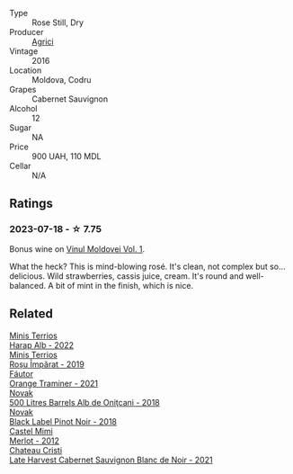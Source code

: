 #+attr_html: :class wine-main-image
[[file:/images/63/a678a7-6ca6-4c68-9f90-890f3e5c878c/2023-07-17-21-33-48-IMG-8526@512.webp]]

- Type :: Rose Still, Dry
- Producer :: [[barberry:/producers/9a57bc0c-df91-4eed-810d-743bb159c8dd][Agrici]]
- Vintage :: 2016
- Location :: Moldova, Codru
- Grapes :: Cabernet Sauvignon
- Alcohol :: 12
- Sugar :: NA
- Price :: 900 UAH, 110 MDL
- Cellar :: N/A

** Ratings

*** 2023-07-18 - ☆ 7.75

Bonus wine on [[barberry:/posts/2023-07-18-moldova][Vinul Moldovei Vol. 1]].

What the heck? This is mind-blowing rosé. It's clean, not complex but so... delicious. Wild strawberries, cassis juice, cream. It's round and well-balanced. A bit of mint in the finish, which is nice.

** Related

#+begin_export html
<div class="flex-container">
  <a class="flex-item flex-item-left" href="/wines/0827ed12-4ae5-4f83-9264-537a12858a38.html">
    <img class="flex-bottle" src="/images/08/27ed12-4ae5-4f83-9264-537a12858a38/2023-07-17-21-33-10-IMG-8517@512.webp"></img>
    <section class="h">Minis Terrios</section>
    <section class="h text-bolder">Harap Alb - 2022</section>
  </a>

  <a class="flex-item flex-item-right" href="/wines/2ea9728e-961a-40b9-8ad8-99272620afa8.html">
    <img class="flex-bottle" src="/images/2e/a9728e-961a-40b9-8ad8-99272620afa8/2023-07-17-21-34-19-IMG-8513@512.webp"></img>
    <section class="h">Minis Terrios</section>
    <section class="h text-bolder">Roșu Împărat - 2019</section>
  </a>

  <a class="flex-item flex-item-left" href="/wines/37732215-488c-4657-bf83-5a03a1176092.html">
    <img class="flex-bottle" src="/images/37/732215-488c-4657-bf83-5a03a1176092/2023-07-17-21-33-28-IMG-8511@512.webp"></img>
    <section class="h">Fáutor</section>
    <section class="h text-bolder">Orange Traminer - 2021</section>
  </a>

  <a class="flex-item flex-item-right" href="/wines/3b6a3a40-f466-4519-894d-f8a512f25935.html">
    <img class="flex-bottle" src="/images/3b/6a3a40-f466-4519-894d-f8a512f25935/2023-07-17-21-32-45-IMG-8520@512.webp"></img>
    <section class="h">Novak</section>
    <section class="h text-bolder">500 Litres Barrels Alb de Oniţcani - 2018</section>
  </a>

  <a class="flex-item flex-item-left" href="/wines/5a3bf0fa-8865-4367-98e7-cf570c161410.html">
    <img class="flex-bottle" src="/images/5a/3bf0fa-8865-4367-98e7-cf570c161410/2023-07-17-21-34-04-IMG-8523@512.webp"></img>
    <section class="h">Novak</section>
    <section class="h text-bolder">Black Label Pinot Noir - 2018</section>
  </a>

  <a class="flex-item flex-item-right" href="/wines/94132444-81c0-451c-adea-f021cc1e68da.html">
    <img class="flex-bottle" src="/images/94/132444-81c0-451c-adea-f021cc1e68da/2023-07-17-21-34-45-IMG-8528@512.webp"></img>
    <section class="h">Castel Mimi</section>
    <section class="h text-bolder">Merlot - 2012</section>
  </a>

  <a class="flex-item flex-item-left" href="/wines/b3fb97d5-139e-4ac7-affb-e2eeb46db355.html">
    <img class="flex-bottle" src="/images/b3/fb97d5-139e-4ac7-affb-e2eeb46db355/2023-07-17-21-34-57-IMG-8515@512.webp"></img>
    <section class="h">Chateau Cristi</section>
    <section class="h text-bolder">Late Harvest Cabernet Sauvignon Blanc de Noir - 2021</section>
  </a>

</div>
#+end_export
